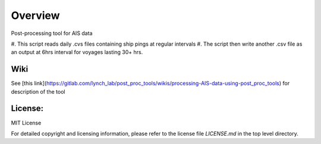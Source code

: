 
=========
Overview
=========

Post-processing tool for AIS data

#. This script reads daily .cvs files 
containing ship pings at regular intervals
#. The script then write another .csv file as
an output at 6hrs interval for voyages lasting
30+ hrs.

Wiki
====

See [this link](https://gitlab.com/lynch_lab/post_proc_tools/wikis/processing-AIS-data-using-post_proc_tools) for description of the tool

License:
========

MIT License

For detailed copyright and licensing information, please refer to the
license file `LICENSE.md` in the top level directory.

